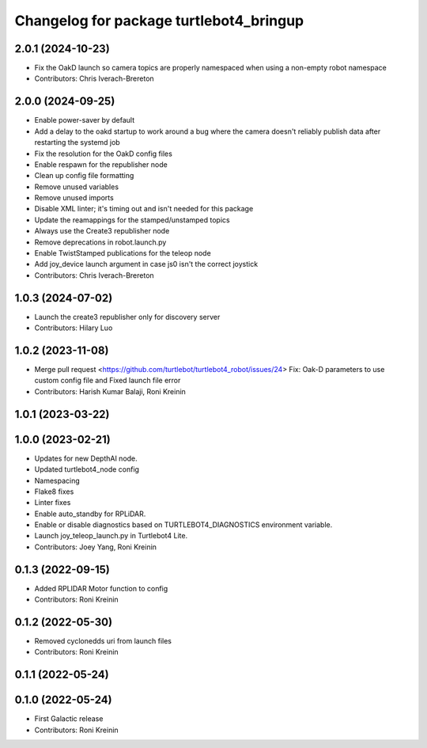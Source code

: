 ^^^^^^^^^^^^^^^^^^^^^^^^^^^^^^^^^^^^^^^^
Changelog for package turtlebot4_bringup
^^^^^^^^^^^^^^^^^^^^^^^^^^^^^^^^^^^^^^^^

2.0.1 (2024-10-23)
------------------
* Fix the OakD launch so camera topics are properly namespaced when using a non-empty robot namespace
* Contributors: Chris Iverach-Brereton

2.0.0 (2024-09-25)
------------------
* Enable power-saver by default
* Add a delay to the oakd startup to work around a bug where the camera doesn't reliably publish data after restarting the systemd job
* Fix the resolution for the OakD config files
* Enable respawn for the republisher node
* Clean up config file formatting
* Remove unused variables
* Remove unused imports
* Disable XML linter; it's timing out and isn't needed for this package
* Update the reamappings for the stamped/unstamped topics
* Always use the Create3 republisher node
* Remove deprecations in robot.launch.py
* Enable TwistStamped publications for the teleop node
* Add joy_device launch argument in case js0 isn't the correct joystick
* Contributors: Chris Iverach-Brereton

1.0.3 (2024-07-02)
------------------
* Launch the create3 republisher only for discovery server
* Contributors: Hilary Luo

1.0.2 (2023-11-08)
------------------
* Merge pull request <https://github.com/turtlebot/turtlebot4_robot/issues/24>
  Fix: Oak-D parameters to use custom config file and Fixed launch file error
* Contributors: Harish Kumar Balaji, Roni Kreinin

1.0.1 (2023-03-22)
------------------

1.0.0 (2023-02-21)
------------------
* Updates for new DepthAI node.
* Updated turtlebot4_node config
* Namespacing
* Flake8 fixes
* Linter fixes
* Enable auto_standby for RPLiDAR.
* Enable or disable diagnostics based on TURTLEBOT4_DIAGNOSTICS environment variable.
* Launch joy_teleop_launch.py in Turtlebot4 Lite.
* Contributors: Joey Yang, Roni Kreinin

0.1.3 (2022-09-15)
------------------
* Added RPLIDAR Motor function to config
* Contributors: Roni Kreinin

0.1.2 (2022-05-30)
------------------
* Removed cyclonedds uri from launch files
* Contributors: Roni Kreinin

0.1.1 (2022-05-24)
------------------

0.1.0 (2022-05-24)
------------------
* First Galactic release
* Contributors: Roni Kreinin

